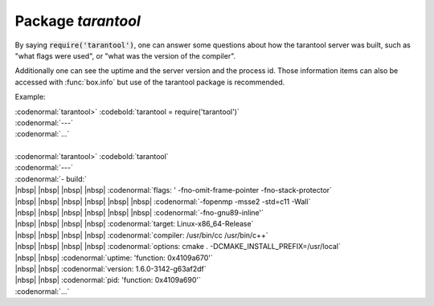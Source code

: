 -------------------------------------------------------------------------------
                            Package `tarantool`
-------------------------------------------------------------------------------

.. module:: tarantool

By saying :code:`require('tarantool')`, one can answer
some questions about how the tarantool server was built,
such as "what flags were used", or "what was the version
of the compiler".

.. _tarantool-build:

Additionally one can see the uptime
and the server version and the process id. Those
information items can also be accessed with
:func:`box.info` but use of the tarantool package is
recommended.

Example:

| :codenormal:`tarantool>` :codebold:`tarantool = require('tarantool')`
| :codenormal:`---`
| :codenormal:`...`
|
| :codenormal:`tarantool>` :codebold:`tarantool`
| :codenormal:`---`
| :codenormal:`- build:`
| |nbsp| |nbsp| |nbsp| |nbsp| :codenormal:`flags: ' -fno-omit-frame-pointer -fno-stack-protector`
| |nbsp| |nbsp| |nbsp| |nbsp|  |nbsp| |nbsp| :codenormal:`-fopenmp -msse2 -std=c11 -Wall`
| |nbsp| |nbsp| |nbsp| |nbsp|  |nbsp| |nbsp| :codenormal:`-fno-gnu89-inline'`
| |nbsp| |nbsp| |nbsp| |nbsp| :codenormal:`target: Linux-x86_64-Release`
| |nbsp| |nbsp| |nbsp| |nbsp| :codenormal:`compiler: /usr/bin/cc /usr/bin/c++`
| |nbsp| |nbsp| |nbsp| |nbsp| :codenormal:`options: cmake . -DCMAKE_INSTALL_PREFIX=/usr/local`
| |nbsp| |nbsp| :codenormal:`uptime: 'function: 0x4109a670'`
| |nbsp| |nbsp| :codenormal:`version: 1.6.0-3142-g63af2df`
| |nbsp| |nbsp| :codenormal:`pid: 'function: 0x4109a690'`
| :codenormal:`...`



